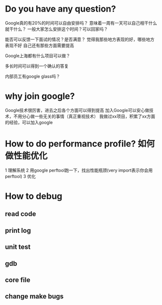 * Do you have any question?
Google真的有20%的时间可以自由安排吗？
意味着一周有一天可以自己相干什么就干什么？
一般大家怎么安排这个时间？可以回家吗？

能否可以反馈一下面试的情况？是否满意？
觉得我那些地方表现的好，哪些地方表现不好
自己还有那些方面需要提高

Google上海都有什么项目可以做？

多长时间可以得到一个确认的答复

内部员工有google glass吗？

* why join google?
Google技术很厉害，进去之后各个方面可以得到提高
加入Google可以安心做技术，不用分心做一些无关的事情（真正重视技术）
我做过xx项目，积累了xx方面的经验，可以加入google
* How to do performance profile? 如何做性能优化
1 理解系统
2 用google perftool跑一下，找出性能瓶颈(very import表示你会用perftool)
3 优化
* How to debug
** read code
** print log
** unit test
** gdb
** core file
** change make bugs
